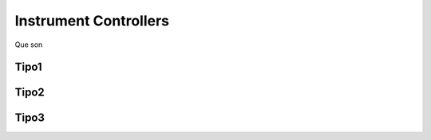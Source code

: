 Instrument Controllers
+++++++++++++++++++++++++
Que son

Tipo1
---------

Tipo2
---------

Tipo3
---------
